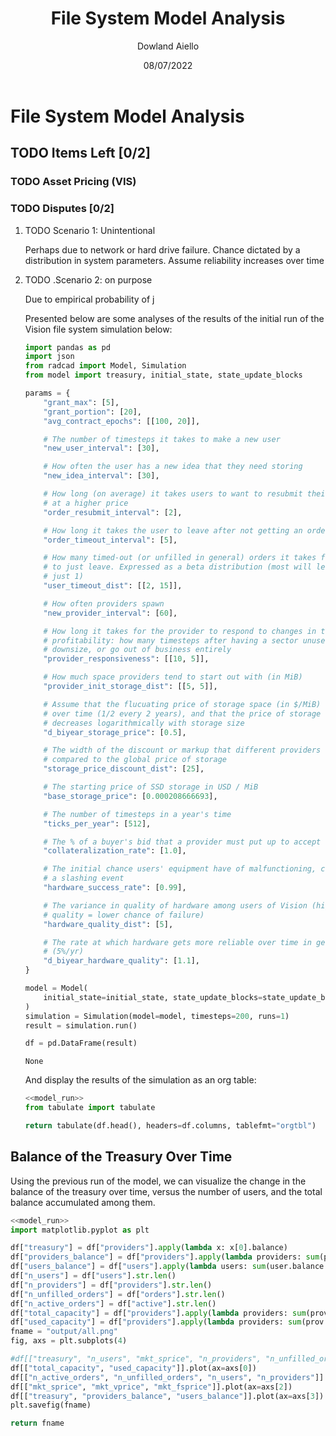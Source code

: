 #+TITLE: File System Model Analysis
#+DATE: 08/07/2022
#+AUTHOR: Dowland Aiello

* File System Model Analysis

** TODO Items Left [0/2]
*** TODO Asset Pricing (VIS)
*** TODO Disputes [0/2]
**** TODO Scenario 1: Unintentional

Perhaps due to network or hard drive failure. Chance dictated by a distribution in system parameters. Assume reliability increases over time

**** TODO .Scenario 2: on purpose

Due to empirical probability of j

Presented below are some analyses of the results of the initial run of the Vision file system simulation below:

#+NAME: model_run
#+BEGIN_SRC python
  import pandas as pd
  import json
  from radcad import Model, Simulation
  from model import treasury, initial_state, state_update_blocks

  params = {
      "grant_max": [5],
      "grant_portion": [20],
      "avg_contract_epochs": [[100, 20]],

      # The number of timesteps it takes to make a new user
      "new_user_interval": [30],

      # How often the user has a new idea that they need storing
      "new_idea_interval": [30],

      # How long (on average) it takes users to want to resubmit their order
      # at a higher price
      "order_resubmit_interval": [2],

      # How long it takes the user to leave after not getting an order filled
      "order_timeout_interval": [5],

      # How many timed-out (or unfilled in general) orders it takes for a user
      # to just leave. Expressed as a beta distribution (most will leave after
      # just 1)
      "user_timeout_dist": [[2, 15]],

      # How often providers spawn
      "new_provider_interval": [60],

      # How long it takes for the provider to respond to changes in their
      # profitability: how many timesteps after having a sector unused, they
      # downsize, or go out of business entirely
      "provider_responsiveness": [[10, 5]],

      # How much space providers tend to start out with (in MiB)
      "provider_init_storage_dist": [[5, 5]],

      # Assume that the flucuating price of storage space (in $/MiB) decreases
      # over time (1/2 every 2 years), and that the price of storage space
      # decreases logarithmically with storage size
      "d_biyear_storage_price": [0.5],

      # The width of the discount or markup that different providers experience,
      # compared to the global price of storage
      "storage_price_discount_dist": [25],

      # The starting price of SSD storage in USD / MiB
      "base_storage_price": [0.000208666693],

      # The number of timesteps in a year's time
      "ticks_per_year": [512],

      # The % of a buyer's bid that a provider must put up to accept the bid
      "collateralization_rate": [1.0],

      # The initial chance users' equipment have of malfunctioning, causing
      # a slashing event
      "hardware_success_rate": [0.99],

      # The variance in quality of hardware among users of Vision (higher
      # quality = lower chance of failure)
      "hardware_quality_dist": [5],

      # The rate at which hardware gets more reliable over time in general
      # (5%/yr)
      "d_biyear_hardware_quality": [1.1],
  }

  model = Model(
      initial_state=initial_state, state_update_blocks=state_update_blocks, params=params
  )
  simulation = Simulation(model=model, timesteps=200, runs=1)
  result = simulation.run()

  df = pd.DataFrame(result)
#+END_SRC

#+RESULTS: model_run
: None

And display the results of the simulation as an org table:

#+BEGIN_SRC python :results value raw :noweb yes
<<model_run>>
from tabulate import tabulate

return tabulate(df.head(), headers=df.columns, tablefmt="orgtbl")
#+END_SRC

** Balance of the Treasury Over Time
Using the previous run of the model, we can visualize the change in the balance of the treasury over time, versus the number of users, and the total balance accumulated among them.

#+BEGIN_SRC python :results file :noweb yes :tangle yes
<<model_run>>
import matplotlib.pyplot as plt

df["treasury"] = df["providers"].apply(lambda x: x[0].balance)
df["providers_balance"] = df["providers"].apply(lambda providers: sum(prov.balance for prov in providers))
df["users_balance"] = df["users"].apply(lambda users: sum(user.balance for user in users))
df["n_users"] = df["users"].str.len()
df["n_providers"] = df["providers"].str.len()
df["n_unfilled_orders"] = df["orders"].str.len()
df["n_active_orders"] = df["active"].str.len()
df["total_capacity"] = df["providers"].apply(lambda providers: sum(prov.capacity for prov in providers))
df["used_capacity"] = df["providers"].apply(lambda providers: sum(prov.used for prov in providers))
fname = "output/all.png"
fig, axs = plt.subplots(4)

#df[["treasury", "n_users", "mkt_sprice", "n_providers", "n_unfilled_orders", "n_active_orders"]].plot()
df[["total_capacity", "used_capacity"]].plot(ax=axs[0])
df[["n_active_orders", "n_unfilled_orders", "n_users", "n_providers"]].plot(ax=axs[1])
df[["mkt_sprice", "mkt_vprice", "mkt_fsprice"]].plot(ax=axs[2])
df[["treasury", "providers_balance", "users_balance"]].plot(ax=axs[3])
plt.savefig(fname)

return fname
#+END_SRC

#+RESULTS:
[[file:]]
